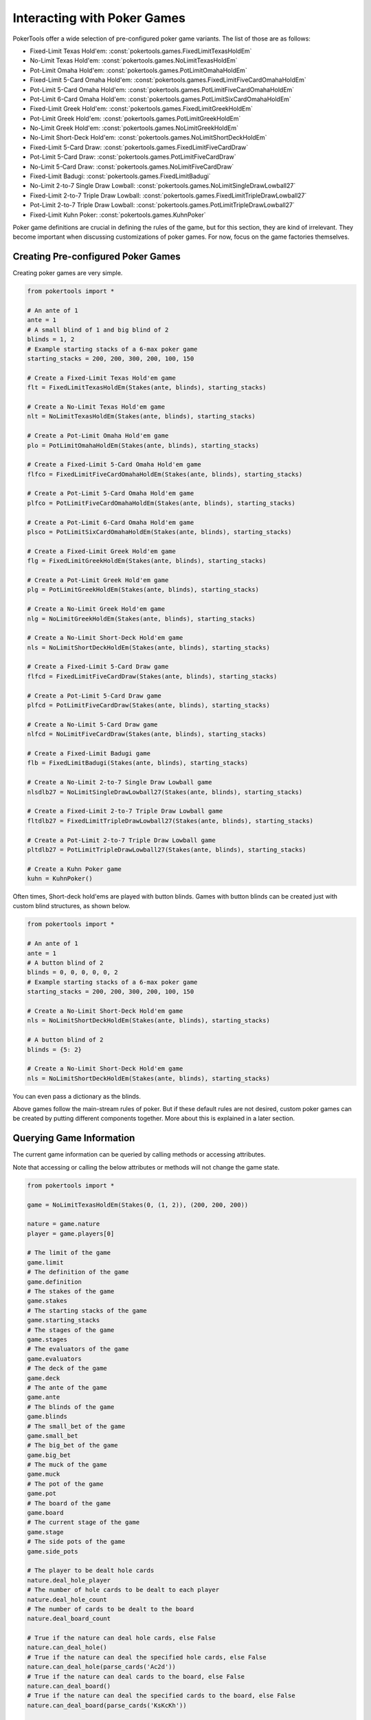 Interacting with Poker Games
============================

PokerTools offer a wide selection of pre-configured poker game variants. The list of those are as follows:

- Fixed-Limit Texas Hold'em: :const:`pokertools.games.FixedLimitTexasHoldEm`
- No-Limit Texas Hold'em: :const:`pokertools.games.NoLimitTexasHoldEm`
- Pot-Limit Omaha Hold'em: :const:`pokertools.games.PotLimitOmahaHoldEm`
- Fixed-Limit 5-Card Omaha Hold'em: :const:`pokertools.games.FixedLimitFiveCardOmahaHoldEm`
- Pot-Limit 5-Card Omaha Hold'em: :const:`pokertools.games.PotLimitFiveCardOmahaHoldEm`
- Pot-Limit 6-Card Omaha Hold'em: :const:`pokertools.games.PotLimitSixCardOmahaHoldEm`
- Fixed-Limit Greek Hold'em: :const:`pokertools.games.FixedLimitGreekHoldEm`
- Pot-Limit Greek Hold'em: :const:`pokertools.games.PotLimitGreekHoldEm`
- No-Limit Greek Hold'em: :const:`pokertools.games.NoLimitGreekHoldEm`
- No-Limit Short-Deck Hold'em: :const:`pokertools.games.NoLimitShortDeckHoldEm`
- Fixed-Limit 5-Card Draw: :const:`pokertools.games.FixedLimitFiveCardDraw`
- Pot-Limit 5-Card Draw: :const:`pokertools.games.PotLimitFiveCardDraw`
- No-Limit 5-Card Draw: :const:`pokertools.games.NoLimitFiveCardDraw`
- Fixed-Limit Badugi: :const:`pokertools.games.FixedLimitBadugi`
- No-Limit 2-to-7 Single Draw Lowball: :const:`pokertools.games.NoLimitSingleDrawLowball27`
- Fixed-Limit 2-to-7 Triple Draw Lowball: :const:`pokertools.games.FixedLimitTripleDrawLowball27`
- Pot-Limit 2-to-7 Triple Draw Lowball: :const:`pokertools.games.PotLimitTripleDrawLowball27`
- Fixed-Limit Kuhn Poker: :const:`pokertools.games.KuhnPoker`

Poker game definitions are crucial in defining the rules of the game, but for this section, they are kind of irrelevant.
They become important when discussing customizations of poker games. For now, focus on the game factories themselves.

Creating Pre-configured Poker Games
-----------------------------------

Creating poker games are very simple.

.. code-block:: python

   from pokertools import *

   # An ante of 1
   ante = 1
   # A small blind of 1 and big blind of 2
   blinds = 1, 2
   # Example starting stacks of a 6-max poker game
   starting_stacks = 200, 200, 300, 200, 100, 150

   # Create a Fixed-Limit Texas Hold'em game
   flt = FixedLimitTexasHoldEm(Stakes(ante, blinds), starting_stacks)

   # Create a No-Limit Texas Hold'em game
   nlt = NoLimitTexasHoldEm(Stakes(ante, blinds), starting_stacks)

   # Create a Pot-Limit Omaha Hold'em game
   plo = PotLimitOmahaHoldEm(Stakes(ante, blinds), starting_stacks)

   # Create a Fixed-Limit 5-Card Omaha Hold'em game
   flfco = FixedLimitFiveCardOmahaHoldEm(Stakes(ante, blinds), starting_stacks)

   # Create a Pot-Limit 5-Card Omaha Hold'em game
   plfco = PotLimitFiveCardOmahaHoldEm(Stakes(ante, blinds), starting_stacks)

   # Create a Pot-Limit 6-Card Omaha Hold'em game
   plsco = PotLimitSixCardOmahaHoldEm(Stakes(ante, blinds), starting_stacks)

   # Create a Fixed-Limit Greek Hold'em game
   flg = FixedLimitGreekHoldEm(Stakes(ante, blinds), starting_stacks)

   # Create a Pot-Limit Greek Hold'em game
   plg = PotLimitGreekHoldEm(Stakes(ante, blinds), starting_stacks)

   # Create a No-Limit Greek Hold'em game
   nlg = NoLimitGreekHoldEm(Stakes(ante, blinds), starting_stacks)

   # Create a No-Limit Short-Deck Hold'em game
   nls = NoLimitShortDeckHoldEm(Stakes(ante, blinds), starting_stacks)

   # Create a Fixed-Limit 5-Card Draw game
   flfcd = FixedLimitFiveCardDraw(Stakes(ante, blinds), starting_stacks)

   # Create a Pot-Limit 5-Card Draw game
   plfcd = PotLimitFiveCardDraw(Stakes(ante, blinds), starting_stacks)

   # Create a No-Limit 5-Card Draw game
   nlfcd = NoLimitFiveCardDraw(Stakes(ante, blinds), starting_stacks)

   # Create a Fixed-Limit Badugi game
   flb = FixedLimitBadugi(Stakes(ante, blinds), starting_stacks)

   # Create a No-Limit 2-to-7 Single Draw Lowball game
   nlsdlb27 = NoLimitSingleDrawLowball27(Stakes(ante, blinds), starting_stacks)

   # Create a Fixed-Limit 2-to-7 Triple Draw Lowball game
   fltdlb27 = FixedLimitTripleDrawLowball27(Stakes(ante, blinds), starting_stacks)

   # Create a Pot-Limit 2-to-7 Triple Draw Lowball game
   pltdlb27 = PotLimitTripleDrawLowball27(Stakes(ante, blinds), starting_stacks)

   # Create a Kuhn Poker game
   kuhn = KuhnPoker()

Often times, Short-deck hold'ems are played with button blinds. Games with button blinds can be created just with custom
blind structures, as shown below.

.. code-block:: python

   from pokertools import *

   # An ante of 1
   ante = 1
   # A button blind of 2
   blinds = 0, 0, 0, 0, 0, 2
   # Example starting stacks of a 6-max poker game
   starting_stacks = 200, 200, 300, 200, 100, 150

   # Create a No-Limit Short-Deck Hold'em game
   nls = NoLimitShortDeckHoldEm(Stakes(ante, blinds), starting_stacks)

   # A button blind of 2
   blinds = {5: 2}

   # Create a No-Limit Short-Deck Hold'em game
   nls = NoLimitShortDeckHoldEm(Stakes(ante, blinds), starting_stacks)

You can even pass a dictionary as the blinds.

Above games follow the main-stream rules of poker. But if these default rules are not desired, custom poker games can be
created by putting different components together. More about this is explained in a later section.

Querying Game Information
-------------------------

The current game information can be queried by calling methods or accessing attributes.

Note that accessing or calling the below attributes or methods will not change the game state.

.. code-block:: python

   from pokertools import *

   game = NoLimitTexasHoldEm(Stakes(0, (1, 2)), (200, 200, 200))

   nature = game.nature
   player = game.players[0]

   # The limit of the game
   game.limit
   # The definition of the game
   game.definition
   # The stakes of the game
   game.stakes
   # The starting stacks of the game
   game.starting_stacks
   # The stages of the game
   game.stages
   # The evaluators of the game
   game.evaluators
   # The deck of the game
   game.deck
   # The ante of the game
   game.ante
   # The blinds of the game
   game.blinds
   # The small_bet of the game
   game.small_bet
   # The big_bet of the game
   game.big_bet
   # The muck of the game
   game.muck
   # The pot of the game
   game.pot
   # The board of the game
   game.board
   # The current stage of the game
   game.stage
   # The side pots of the game
   game.side_pots

   # The player to be dealt hole cards
   nature.deal_hole_player
   # The number of hole cards to be dealt to each player
   nature.deal_hole_count
   # The number of cards to be dealt to the board
   nature.deal_board_count

   # True if the nature can deal hole cards, else False
   nature.can_deal_hole()
   # True if the nature can deal the specified hole cards, else False
   nature.can_deal_hole(parse_cards('Ac2d'))
   # True if the nature can deal cards to the board, else False
   nature.can_deal_board()
   # True if the nature can deal the specified cards to the board, else False
   nature.can_deal_board(parse_cards('KsKcKh'))

   # The bet of the player
   player.bet
   # The stack of the player
   player.stack
   # The hole cards of the player
   player.hole
   # The seen cards of the player
   player.seen
   # The starting stack of the player
   player.starting_stack
   # The blind of the player
   player.blind
   # The total amount the player has in front
   player.total
   # The effective stack of the player
   player.effective_stack
   # An iterator of the hands of the player
   player.hands
   # Most poker games only have one evaluator. Get the first hand
   next(player.hands)
   # The check/call amount
   player.check_call_amount
   # The minimum bet/raise amount
   player.bet_raise_min_amount
   # The maximum bet/raise amount
   player.bet_raise_max_amount

   # True if the player has mucked, else False
   player.is_mucked()
   # True if the player has shown, else False
   player.is_shown()
   # True if the player is in the hand, else False
   player.is_active()
   # True if the player has to showdown to attempt to win the pot
   player.is_showdown_necessary()

   # True if the player can fold, else False
   player.can_fold()
   # True if the player can check/call, else False
   player.can_check_call()
   # True if the player can bet/raise any valid amount, else False
   player.can_bet_raise()
   # True if the player can bet/raise the specified amount, else False
   player.can_bet_raise(30)
   # True if the player can showdown, else False
   player.can_showdown()
   # Returns the same value as above
   player.can_showdown(False)
   # Returns the same value as above
   player.can_showdown(True)
   # True if the player can stand pat, else False
   player.can_discard_draw()
   # True if the player can discard the specified cards and draw random cards, else False
   player.can_discard_draw(parse_cards('KsKcKh'))
   # True if the player can discard the specified cards and draw the specified cards, else False
   player.can_discard_draw(parse_cards('KsKcKh'), parse_cards('AsAcAh'))

Taking Actions in Poker Games
-----------------------------

The below demonstrates all possible actions that can be taken in PokerTools. Calling these methods will change the game
state.

.. code-block:: python

   from pokertools import *

   # Create a no-limit Texas Hold'em game
   game = NoLimitTexasHoldEm(0, (1, 2), (200, 200, 200))

   # Get the nature
   nature = game.nature
   # Get the player
   player = game.players[0]

   # Deal random hole cards to the next player to be dealt
   nature.deal_hole()
   # Deal specified hole cards to the next player to be dealt
   nature.deal_hole(parse_cards('Ac2d'))
   # Deal random cards to the board
   nature.deal_board()
   # Deal specified cards to the board
   nature.deal_board(parse_cards('KsKcKh'))

   # Fold
   player.fold()
   # Check/call
   player.check_call()
   # Min-bet/raise
   player.bet_raise()
   # Bet/raise 30
   player.bet_raise(30)
   # Show hand if necessary to win the pot
   player.showdown()
   # Force muck cards and do not contend
   player.showdown(False)
   # Show hand even if the player loses anyway
   player.showdown(True)
   # Stand pat
   player.discard_draw()
   # Discard the specified cards and draw random cards
   player.discard_draw(parse_cards('KsKcKh'))
   # Discard the specified cards and draw the specified cards
   player.discard_draw(parse_cards('KsKcKh'), parse_cards('AsAcAh'))

Parsing Poker Actions
---------------------

Interacting with poker games by calling functions are good enough for most, but can be cumbersome and take many lines.
There exists :meth:`pokertools.gameframe.PokerGame.parse` which allow you to parse commands and apply them to the game.
Example usages are shown in the later section.
